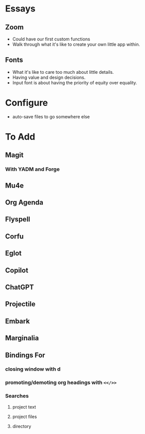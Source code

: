 * Essays
** Zoom
- Could have our first custom functions
- Walk through what it's like to create your own little app within.
** Fonts
- What it's like to care too much about little details.
- Having value and design decisions.
- Input font is about having the priority of equity over equality.
* Configure
- auto-save files to go somewhere else
* To Add
** Magit
*** With YADM and Forge
** Mu4e
** Org Agenda
** Flyspell
** Corfu
** Eglot
** Copilot
** ChatGPT
** Projectile
** Embark
** Marginalia
** Bindings For
*** closing window with d
*** promoting/demoting org headings with =<</>>=
*** Searches
**** project text
**** project files
**** directory
